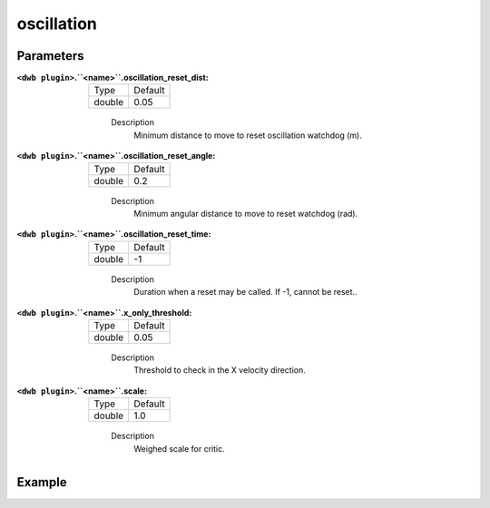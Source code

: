 .. _configuring_dwb_oscillation:

oscillation
===========

Parameters
**********

:``<dwb plugin>``.``<name>``.oscillation_reset_dist:

  ====== =======
  Type   Default
  ------ -------
  double 0.05  
  ====== =======
    
    Description
        Minimum distance to move to reset oscillation watchdog (m).

:``<dwb plugin>``.``<name>``.oscillation_reset_angle:

  ====== =======
  Type   Default
  ------ -------
  double 0.2  
  ====== =======
    
    Description
        Minimum angular distance to move to reset watchdog (rad).

:``<dwb plugin>``.``<name>``.oscillation_reset_time:

  ====== =======
  Type   Default
  ------ -------
  double -1  
  ====== =======
    
    Description
        Duration when a reset may be called. If -1, cannot be reset..


:``<dwb plugin>``.``<name>``.x_only_threshold:

  ====== =======
  Type   Default
  ------ -------
  double 0.05  
  ====== =======
    
    Description
        Threshold to check in the X velocity direction.

:``<dwb plugin>``.``<name>``.scale:

  ====== =======
  Type   Default
  ------ -------
  double 1.0 
  ====== =======
    
    Description
        Weighed scale for critic.

Example
*******

.. code-block:: yaml